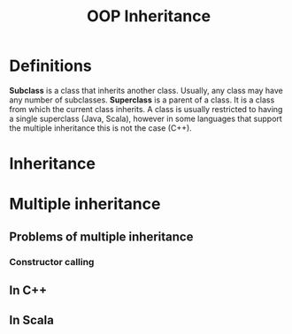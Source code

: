 #+title: OOP Inheritance

* Definitions
*Subclass* is a class that inherits another class. Usually, any class may have any number of
subclasses.
*Superclass* is a parent of a class. It is a class from which the current class inherits. A
class is usually restricted to having a single superclass (Java, Scala), however in some
languages that support the multiple inheritance this is not the case (C++).
* Inheritance
* Multiple inheritance
** Problems of multiple inheritance
*** Constructor calling
** In C++
** In Scala
